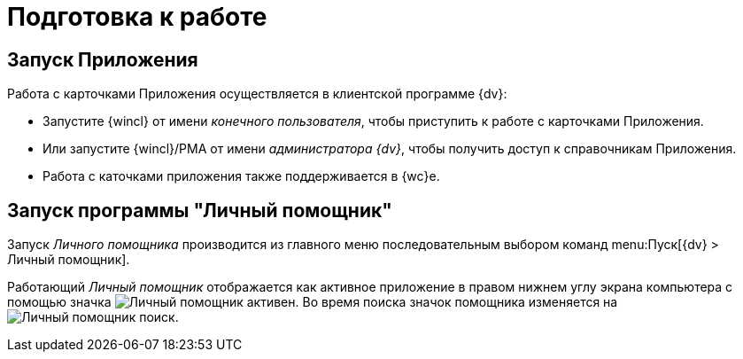 = Подготовка к работе

[#run]
== Запуск Приложения

.Работа с карточками Приложения осуществляется в клиентской программе {dv}:
* Запустите {wincl} от имени _конечного пользователя_, чтобы приступить к работе с карточками Приложения.
* Или запустите {wincl}/РМА от имени _администратора {dv}_, чтобы получить доступ к справочникам Приложения.
* Работа с каточками приложения также поддерживается в {wc}е.

[#run-assistant]
== Запуск программы "Личный помощник"

Запуск _Личного помощника_ производится из главного меню последовательным выбором команд menu:Пуск[{dv} > Личный помощник].

Работающий _Личный помощник_ отображается как активное приложение в правом нижнем углу экрана компьютера с помощью значка image:buttons/assistant-active.png[Личный помощник активен]. Во время поиска значок помощника изменяется на image:buttons/assistant-search.png[Личный помощник поиск].

